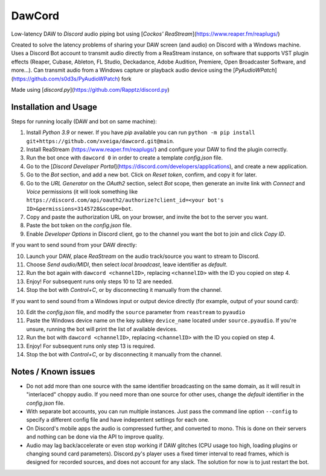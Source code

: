 =======
DawCord
=======

Low-latency DAW to *Discord* audio piping bot using [*Cockos' ReaStream*](https://www.reaper.fm/reaplugs/)

Created to solve the latency problems of sharing your DAW screen (and audio) on
Discord with a Windows machine. Uses a Discord Bot account to transmit audio
directly from a ReaStream instance, on software that supports VST plugin effects
(Reaper, Cubase, Ableton, FL Studio, Deckadance, Adobe Audition, Premiere, Open Broadcaster Software, and more...).
Can transmit audio from a Windows capture or playback audio device using the [*PyAudioWPatch*](https://github.com/s0d3s/PyAudioWPatch) fork

Made using [*discord.py*](https://github.com/Rapptz/discord.py)

Installation and Usage
======================
Steps for running locally (DAW and bot on same machine):

1. Install *Python 3.9* or newer. If you have *pip* available you can run ``python -m pip install git+https://github.com/xveiga/dawcord.git@main``.
2. Install ReaStream (https://www.reaper.fm/reaplugs/) and configure your DAW to find the plugin correctly.
3. Run the bot once with ``dawcord 0`` in order to create a template `config.json` file.
4. Go to the [*Discord Developer Portal*](https://discord.com/developers/applications), and create a new application.
5. Go to the *Bot* section, and add a new bot. Click on *Reset token*, confirm, and copy it for later.
6. Go to the *URL Generator* on the *OAuth2* section, select *Bot* scope, then generate an invite link with *Connect* and *Voice* permissions (it will look something like ``https://discord.com/api/oauth2/authorize?client_id=<your bot's ID>&permissions=3145728&scope=bot``.
7. Copy and paste the authorization URL on your browser, and invite the bot to the server you want.
8. Paste the bot token on the *config.json* file.
9. Enable *Developer Options* in Discord client, go to the channel you want the bot to join and click *Copy ID*.

If you want to send sound from your DAW directly:

10. Launch your DAW, place *ReaStream* on the audio track/source you want to stream to Discord.
#. Choose *Send audio/MIDI*, then select *local broadcast*, leave identifier as *default*.
#. Run the bot again with ``dawcord <channelID>``, replacing ``<channelID>`` with the ID you copied on step 4.
#. Enjoy! For subsequent runs only steps 10 to 12 are needed.
#. Stop the bot with *Control+C*, or by disconnecting it manually from the channel.

If you want to send sound from a Windows input or output device directly (for example, output of your sound card):

10. Edit the *config.json* file, and modify the ``source`` parameter from ``reastream`` to ``pyaudio``
#. Paste the Windows device name on the key subkey ``device_name`` located under ``source.pyaudio``. If you're unsure, running the bot will print the list of available devices.
#. Run the bot with ``dawcord <channelID>``, replacing ``<channelID>`` with the ID you copied on step 4.
#. Enjoy! For subsequent runs only step 13 is required.
#. Stop the bot with *Control+C*, or by disconnecting it manually from the channel.

Notes / Known issues
====================
- Do not add more than one source with the same identifier broadcasting on the
  same domain, as it will result in "interlaced" choppy audio. If you need more
  than one source for other uses, change the *default* identifier in the
  *config.json* file.
- With separate bot accounts, you can run multiple instances. Just pass the
  command line option ``--config`` to specify a different config file and have
  indepentent settings for each one.
- On Discord's mobile apps the audio is compressed further, and converted to mono.
  This is done on their servers and nothing can be done via the API to improve quality.
- Audio may lag back/accelerate or even stop working if DAW glitches (CPU usage
  too high, loading plugins or changing sound card parameters). Discord.py's player
  uses a fixed timer interval to read frames, which is designed for recorded
  sources, and does not account for any slack. The solution for now is to just restart the bot.